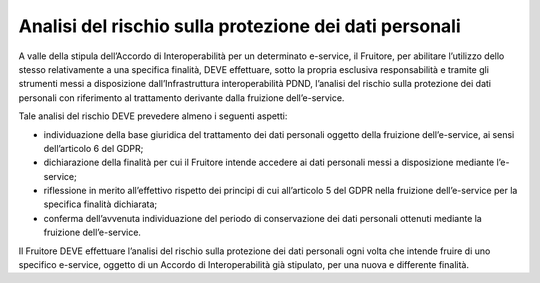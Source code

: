 Analisi del rischio sulla protezione dei dati personali
=======================================================

A valle della stipula dell’Accordo di Interoperabilità per un determinato 
e-service, il Fruitore, per abilitare l’utilizzo dello stesso relativamente 
a una specifica finalità, DEVE effettuare, sotto la propria esclusiva 
responsabilità e tramite gli strumenti messi a disposizione dall’Infrastruttura 
interoperabilità PDND, l’analisi del rischio sulla protezione dei dati 
personali con riferimento al trattamento derivante dalla fruizione 
dell’e-service. 

Tale analisi del rischio DEVE prevedere almeno i seguenti aspetti:

- individuazione della base giuridica del trattamento dei dati personali 
  oggetto della fruizione dell’e-service, ai sensi dell’articolo 6 del 
  GDPR;

- dichiarazione della finalità per cui il Fruitore intende accedere ai 
  dati personali messi a disposizione mediante l’e-service; 

- riflessione in merito all’effettivo rispetto dei principi di cui 
  all’articolo 5 del GDPR nella fruizione dell’e-service per la specifica 
  finalità dichiarata; 

- conferma dell’avvenuta individuazione del periodo di conservazione dei 
  dati personali ottenuti mediante la fruizione dell’e-service.

Il Fruitore DEVE effettuare l’analisi del rischio sulla protezione dei 
dati personali ogni volta che intende fruire di uno specifico e-service, 
oggetto di un Accordo di Interoperabilità già stipulato, per una nuova 
e differente finalità.
